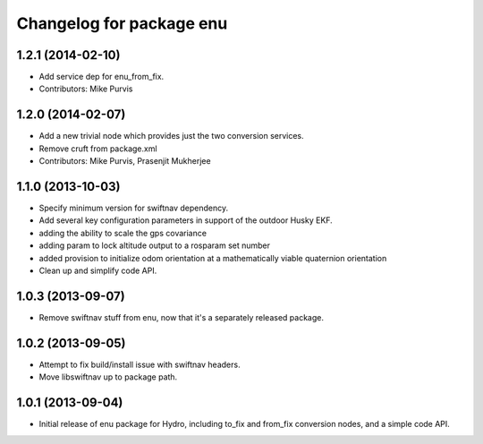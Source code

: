 ^^^^^^^^^^^^^^^^^^^^^^^^^
Changelog for package enu
^^^^^^^^^^^^^^^^^^^^^^^^^

1.2.1 (2014-02-10)
------------------
* Add service dep for enu_from_fix.
* Contributors: Mike Purvis

1.2.0 (2014-02-07)
------------------
* Add a new trivial node which provides just the two conversion services.
* Remove cruft from package.xml
* Contributors: Mike Purvis, Prasenjit Mukherjee

1.1.0 (2013-10-03)
------------------
* Specify minimum version for swiftnav dependency.
* Add several key configuration parameters in support of the outdoor Husky EKF.
* adding the ability to scale the gps covariance
* adding param to lock altitude output to a rosparam set number
* added provision to initialize odom orientation at a mathematically viable quaternion orientation
* Clean up and simplify code API.

1.0.3 (2013-09-07)
------------------
* Remove swiftnav stuff from enu, now that it's a separately released package.

1.0.2 (2013-09-05)
------------------
* Attempt to fix build/install issue with swiftnav headers.
* Move libswiftnav up to package path.

1.0.1 (2013-09-04)
------------------
* Initial release of enu package for Hydro, including to_fix and from_fix
  conversion nodes, and a simple code API.
